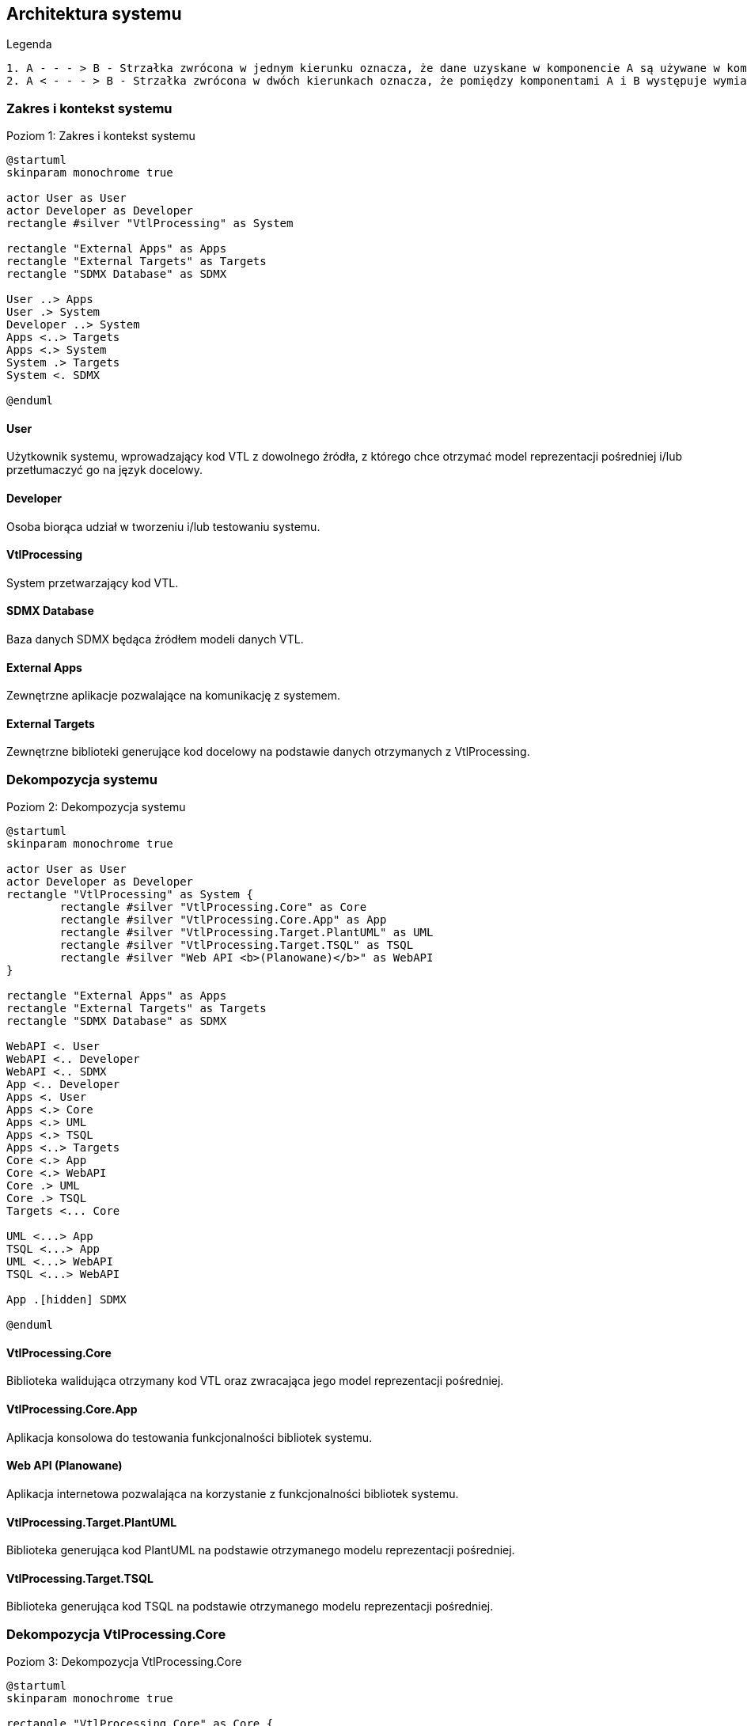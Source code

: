 :hardbreaks:
== Architektura systemu

.Legenda
[source]
----
1. A - - - > B - Strzałka zwrócona w jednym kierunku oznacza, że dane uzyskane w komponencie A są używane w komponencie B
2. A < - - - > B - Strzałka zwrócona w dwóch kierunkach oznacza, że pomiędzy komponentami A i B występuje wymiana danych
----

=== Zakres i kontekst systemu

.Poziom 1: Zakres i kontekst systemu
[plantuml]
----
@startuml
skinparam monochrome true

actor User as User
actor Developer as Developer
rectangle #silver "VtlProcessing" as System

rectangle "External Apps" as Apps
rectangle "External Targets" as Targets
rectangle "SDMX Database" as SDMX

User ..> Apps
User .> System
Developer ..> System
Apps <..> Targets
Apps <.> System
System .> Targets
System <. SDMX 

@enduml
----

==== User
Użytkownik systemu, wprowadzający kod VTL z dowolnego źródła, z którego chce otrzymać model reprezentacji pośredniej i/lub przetłumaczyć go na język docelowy.

==== Developer
Osoba biorąca udział w tworzeniu i/lub testowaniu systemu.

==== VtlProcessing
System przetwarzający kod VTL.

==== SDMX Database
Baza danych SDMX będąca źródłem modeli danych VTL.

==== External Apps
Zewnętrzne aplikacje pozwalające na komunikację z systemem.

==== External Targets
Zewnętrzne biblioteki generujące kod docelowy na podstawie danych otrzymanych z VtlProcessing.

=== Dekompozycja systemu

.Poziom 2: Dekompozycja systemu
[plantuml]
----
@startuml
skinparam monochrome true

actor User as User
actor Developer as Developer
rectangle "VtlProcessing" as System {
	rectangle #silver "VtlProcessing.Core" as Core
	rectangle #silver "VtlProcessing.Core.App" as App
	rectangle #silver "VtlProcessing.Target.PlantUML" as UML
	rectangle #silver "VtlProcessing.Target.TSQL" as TSQL
	rectangle #silver "Web API <b>(Planowane)</b>" as WebAPI
}

rectangle "External Apps" as Apps
rectangle "External Targets" as Targets
rectangle "SDMX Database" as SDMX

WebAPI <. User
WebAPI <.. Developer
WebAPI <.. SDMX
App <.. Developer
Apps <. User
Apps <.> Core
Apps <.> UML
Apps <.> TSQL
Apps <..> Targets
Core <.> App
Core <.> WebAPI
Core .> UML
Core .> TSQL
Targets <... Core

UML <...> App
TSQL <...> App
UML <...> WebAPI
TSQL <...> WebAPI

App .[hidden] SDMX

@enduml
----

==== VtlProcessing.Core
Biblioteka walidująca otrzymany kod VTL oraz zwracająca jego model reprezentacji pośredniej.

==== VtlProcessing.Core.App
Aplikacja konsolowa do testowania funkcjonalności bibliotek systemu.

==== Web API (Planowane)
Aplikacja internetowa pozwalająca na korzystanie z funkcjonalności bibliotek systemu.

==== VtlProcessing.Target.PlantUML
Biblioteka generująca kod PlantUML na podstawie otrzymanego modelu reprezentacji pośredniej.

==== VtlProcessing.Target.TSQL
Biblioteka generująca kod TSQL na podstawie otrzymanego modelu reprezentacji pośredniej.

=== Dekompozycja VtlProcessing.Core

.Poziom 3: Dekompozycja VtlProcessing.Core
[plantuml]
----
@startuml
skinparam monochrome true

rectangle "VtlProcessing.Core" as Core {
	rectangle #silver "FrontEnd" as FrontEnd
	rectangle #silver "MiddleEnd" as MiddleEnd
}

rectangle #gainsboro "VtlProcessing.Core.App" as App
rectangle #gainsboro "VtlProcessing.Target.PlantUML" as UML
rectangle #gainsboro "VtlProcessing.Target.TSQL" as TSQL
rectangle #gainsboro "Web API <b>(Planowane)</b>" as WebAPI
rectangle "External Apps" as Apps
rectangle "External Targets" as Targets

WebAPI <...> FrontEnd
WebAPI <...> MiddleEnd
App <...> FrontEnd
App <...> MiddleEnd
FrontEnd <...> Apps
Apps <.> MiddleEnd
Apps <.> Targets
FrontEnd .> MiddleEnd
MiddleEnd ..> Targets
UML <.. MiddleEnd
MiddleEnd ..> TSQL

UML ..[hidden] TSQL

@enduml
----

==== FrontEnd
Moduł walidujący otrzymany kod VTL i generujący na jego podstawie bazowy model reprezentacji pośredniej.

==== MiddleEnd
Moduł modyfikujący bazowy model reprezentacji pośredniej, przygotowujący go do postaci użytecznej dla biblioteki Target.

:!hardbreaks: